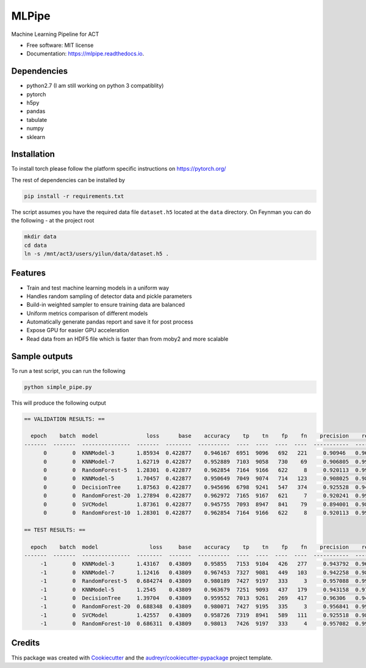 ======
MLPipe
======


.. image:: https://img.shields.io/travis/guanyilun/mlpipe.svg
        :target: https://travis-ci.org/guanyilun/mlpipe

.. image:: https://readthedocs.org/projects/mlpipe/badge/?version=latest
        :target: https://mlpipe.readthedocs.io/en/latest/?badge=latest
        :alt: Documentation Status




Machine Learning Pipeline for ACT


* Free software: MIT license
* Documentation: https://mlpipe.readthedocs.io.

Dependencies
--------
* python2.7 (I am still working on python 3 compatiblity)
* pytorch
* h5py
* pandas
* tabulate
* numpy
* sklearn

Installation
--------

To install torch please follow the platform specific instructions on 
https://pytorch.org/

The rest of dependencies can be installed by

.. code-block:: bash

   pip install -r requirements.txt

The script assumes you have the required data file ``dataset.h5`` located at the ``data`` directory. On Feynman you can do the following - at the project root

.. code-block:: bash

   mkdir data
   cd data
   ln -s /mnt/act3/users/yilun/data/dataset.h5 .
   
Features
--------

* Train and test machine learning models in a uniform way
* Handles random sampling of detector data and pickle parameters
* Build-in weighted sampler to ensure training data are balanced
* Uniform metrics comparison of different models
* Automatically generate pandas report and save it for post process
* Expose GPU for easier GPU acceleration
* Read data from an HDF5 file which is faster than from moby2 and more scalable

Sample outputs
-------
To run a test script, you can run the following

.. code-block:: bash
  
   python simple_pipe.py
   
This will produce the following output

.. code-block::

  == VALIDATION RESULTS: ==

    epoch    batch  model               loss      base    accuracy    tp    tn    fp    fn    precision    recall        f1
  -------  -------  ---------------  -------  --------  ----------  ----  ----  ----  ----  -----------  --------  --------
        0        0  KNNModel-3       1.85934  0.422877    0.946167  6951  9096   692   221     0.90946   0.969186  0.938373
        0        0  KNNModel-7       1.62719  0.422877    0.952889  7103  9058   730    69     0.906805  0.990379  0.946751
        0        0  RandomForest-5   1.28301  0.422877    0.962854  7164  9166   622     8     0.920113  0.998885  0.957882
        0        0  KNNModel-5       1.70457  0.422877    0.950649  7049  9074   714   123     0.908025  0.98285   0.943957
        0        0  DecisionTree     1.87563  0.422877    0.945696  6798  9241   547   374     0.925528  0.947853  0.936557
        0        0  RandomForest-20  1.27894  0.422877    0.962972  7165  9167   621     7     0.920241  0.999024  0.958016
        0        0  SVCModel         1.87361  0.422877    0.945755  7093  8947   841    79     0.894001  0.988985  0.939097
        0        0  RandomForest-10  1.28301  0.422877    0.962854  7164  9166   622     8     0.920113  0.998885  0.957882

  == TEST RESULTS: ==

    epoch    batch  model                loss     base    accuracy    tp    tn    fp    fn    precision    recall        f1
  -------  -------  ---------------  --------  -------  ----------  ----  ----  ----  ----  -----------  --------  --------
       -1        0  KNNModel-3       1.43167   0.43809    0.95855   7153  9104   426   277     0.943792  0.962719  0.953161
       -1        0  KNNModel-7       1.12416   0.43809    0.967453  7327  9081   449   103     0.942258  0.986137  0.963699
       -1        0  RandomForest-5   0.684274  0.43809    0.980189  7427  9197   333     3     0.957088  0.999596  0.97788
       -1        0  KNNModel-5       1.2545    0.43809    0.963679  7251  9093   437   179     0.943158  0.975908  0.959254
       -1        0  DecisionTree     1.39704   0.43809    0.959552  7013  9261   269   417     0.96306   0.943876  0.953371
       -1        0  RandomForest-20  0.688348  0.43809    0.980071  7427  9195   335     3     0.956841  0.999596  0.977751
       -1        0  SVCModel         1.42557   0.43809    0.958726  7319  8941   589   111     0.925518  0.985061  0.954362
       -1        0  RandomForest-10  0.686311  0.43809    0.98013   7426  9197   333     4     0.957082  0.999462  0.977813
     
Credits
-------

This package was created with Cookiecutter_ and the `audreyr/cookiecutter-pypackage`_ project template.

.. _Cookiecutter: https://github.com/audreyr/cookiecutter
.. _`audreyr/cookiecutter-pypackage`: https://github.com/audreyr/cookiecutter-pypackage

